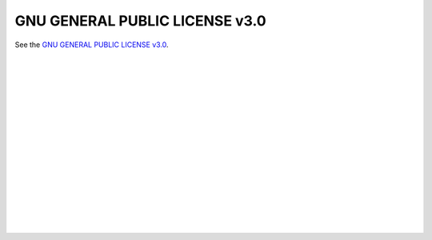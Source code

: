 GNU GENERAL PUBLIC LICENSE v3.0
===============================

See the `GNU GENERAL PUBLIC LICENSE v3.0 <https://www.gnu.org/licenses/gpl-3.0.en.html>`_.


.. insert vertical whitespace else sidebar menu overhangs short page (ugly)

|
|
|
|
|
|
|
|
|
|
|
|
|
|
|
|
